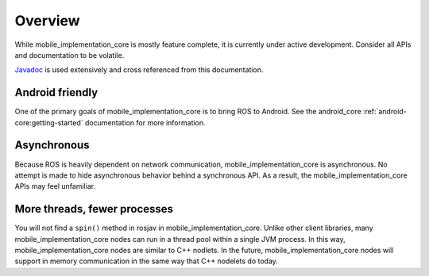 Overview
========

While mobile_implementation_core is mostly feature complete, it is currently under active
development. Consider all APIs and documentation to be volatile.

`Javadoc <javadoc/index.html>`_ is used extensively and cross referenced from
this documentation.

Android friendly
----------------

One of the primary goals of mobile_implementation_core is to bring ROS to Android. See the
android_core :ref:`android-core:getting-started` documentation for more
information.

Asynchronous
------------

Because ROS is heavily dependent on network communication, mobile_implementation_core is
asynchronous. No attempt is made to hide asynchronous behavior behind a
synchronous API. As a result, the mobile_implementation_core APIs may feel unfamiliar.

More threads, fewer processes
-----------------------------

You will not find a ``spin()`` method in rosjav in mobile_implementation_core. Unlike other client
libraries, many mobile_implementation_core nodes can run in a thread pool within a single JVM
process. In this way, mobile_implementation_core nodes are similar to C++ nodlets. In the future,
mobile_implementation_core nodes will support in memory communication in the same way that C++
nodelets do today.

